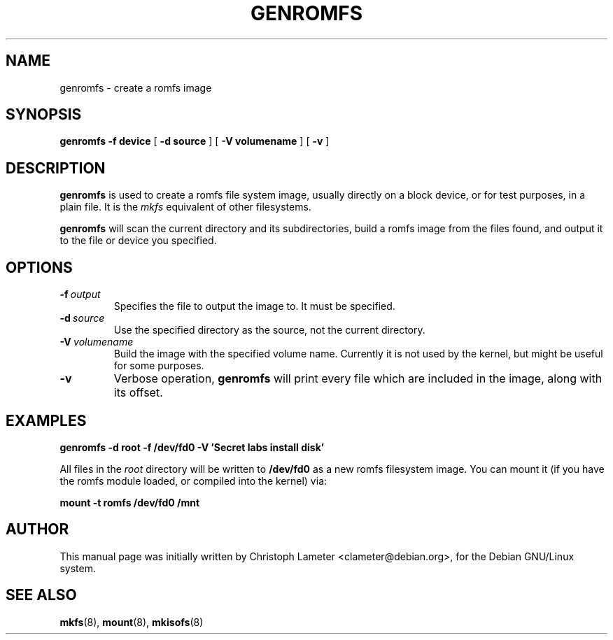 .TH GENROMFS 8 "Aug 1997" "Version 0.2"
.SH NAME
genromfs \- create a romfs image
.SH SYNOPSIS
.B genromfs
.B \-f device
[
.B \-d source
]
[
.B \-V volumename
]
[
.B \-v
]
.SH DESCRIPTION
.B genromfs
is used to create a romfs file system image, usually directly on
a block device, or for test purposes, in a plain file.
It is the
.I mkfs
equivalent of other filesystems.
.PP
.B genromfs
will scan the current directory and its subdirectories, build a romfs
image from the files found, and output it to the file or device you
specified.
.SH OPTIONS
.TP
.BI -f \ output
Specifies the file to output the image to.  It must be specified.
.TP
.BI -d \ source
Use the specified directory as the source, not the current directory.
.TP
.BI -V \ volumename
Build the image with the specified volume name.  Currently it is
not used by the kernel, but might be useful for some purposes.
.TP
.BI -v
Verbose operation,
.B genromfs
will print every file which are included in the image, along with
its offset.
.SH EXAMPLES
.PP
.B genromfs -d root -f /dev/fd0 -V 'Secret labs install disk'
.PP
All files in the 
.I root
directory will be written to 
.B /dev/fd0
as a new romfs filesystem image.  You can mount it (if you have the
romfs module loaded, or compiled into the kernel) via:
.PP
.B mount -t romfs /dev/fd0 /mnt
.PP
.SH AUTHOR
This manual page was initially written by Christoph Lameter <clameter@debian.org>,
for the Debian GNU/Linux system.
.SH SEE ALSO
.BR mkfs (8),
.BR mount (8),
.BR mkisofs (8)
